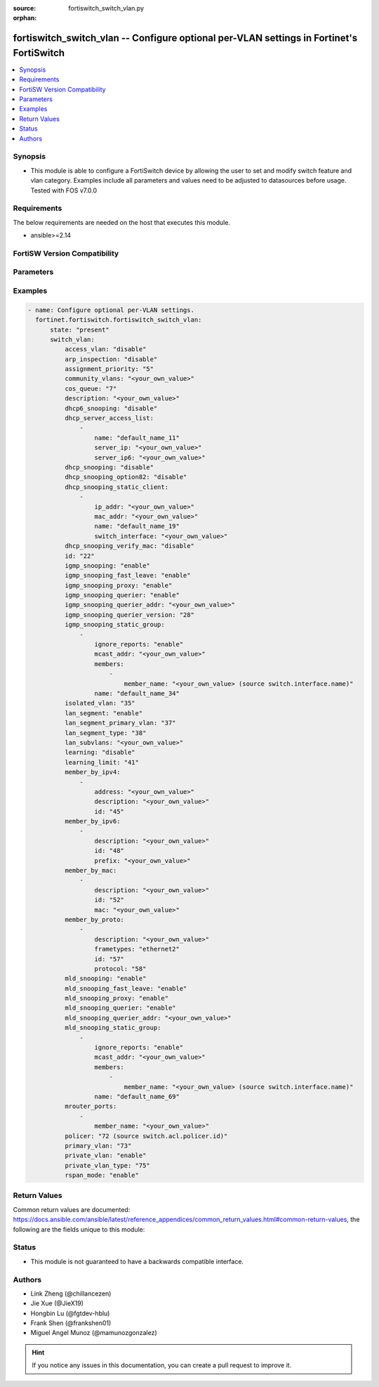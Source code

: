 :source: fortiswitch_switch_vlan.py

:orphan:

.. fortiswitch_switch_vlan:

fortiswitch_switch_vlan -- Configure optional per-VLAN settings in Fortinet's FortiSwitch
+++++++++++++++++++++++++++++++++++++++++++++++++++++++++++++++++++++++++++++++++++++++++

.. versionadded:: 1.0.0

.. contents::
   :local:
   :depth: 1


Synopsis
--------
- This module is able to configure a FortiSwitch device by allowing the user to set and modify switch feature and vlan category. Examples include all parameters and values need to be adjusted to datasources before usage. Tested with FOS v7.0.0



Requirements
------------
The below requirements are needed on the host that executes this module.

- ansible>=2.14


FortiSW Version Compatibility
-----------------------------


.. raw:: html

 <br>
 <table border="1">
 <tr>
 <td></td><td colspan="1">Supported Version Ranges</td>
 </tr>
 <tr>
 <td>fortiswitch_switch_vlan</td>
 <td><code class="docutils literal notranslate">v7.0.0 -> latest </code></td>
 </tr>
 </table>
 <p>



Parameters
----------


.. raw:: html

    <ul>
    <li> <span class="li-head">enable_log</span> - Enable/Disable logging for task. <span class="li-normal">type: bool</span> <span class="li-required">required: false</span> <span class="li-normal">default: False</span> </li>
    <li> <span class="li-head">member_path</span> - Member attribute path to operate on. <span class="li-normal">type: str</span> </li>
    <li> <span class="li-head">member_state</span> - Add or delete a member under specified attribute path. <span class="li-normal">type: str</span> <span class="li-normal">choices: present, absent</span> </li>
    <li> <span class="li-head">state</span> - Indicates whether to create or remove the object. <span class="li-normal">type: str</span> <span class="li-required">required: true</span> <span class="li-normal">choices: present, absent</span> </li>
    <li> <span class="li-head">switch_vlan</span> - Configure optional per-VLAN settings. <span class="li-normal">type: dict</span> </li>
        <ul class="ul-self">
        <li> <span class="li-head">access_vlan</span> - Block port-to-port traffic. <span class="li-normal">type: str</span> <span class="li-normal">choices: disable, enable</span> </li>
        <li> <span class="li-head">arp_inspection</span> - Enable/Disable Dynamic ARP Inspection. <span class="li-normal">type: str</span> <span class="li-normal">choices: disable, enable</span> </li>
        <li> <span class="li-head">assignment_priority</span> - 802.1x Radius (Tunnel-Private-Group-Id) vlanid assign-by-name priority (smaller is higher). <span class="li-normal">type: int</span> </li>
        <li> <span class="li-head">community_vlans</span> - Communities within this private VLAN. <span class="li-normal">type: str</span> </li>
        <li> <span class="li-head">cos_queue</span> - Set cos(0-7) on the VLAN traffic or unset to disable. <span class="li-normal">type: int</span> </li>
        <li> <span class="li-head">description</span> - Description. <span class="li-normal">type: str</span> </li>
        <li> <span class="li-head">dhcp6_snooping</span> - Enable/Disable DHCPv6 snooping on this vlan. <span class="li-normal">type: str</span> <span class="li-normal">choices: disable, enable</span> </li>
        <li> <span class="li-head">dhcp_server_access_list</span> - Configure dhcp server access list. <span class="li-normal">type: list</span> </li>
            <ul class="ul-self">
            <li> <span class="li-head">name</span> - User given name for dhcp-server. <span class="li-normal">type: str</span> </li>
            <li> <span class="li-head">server_ip</span> - IP address for DHCP Server. <span class="li-normal">type: str</span> </li>
            <li> <span class="li-head">server_ip6</span> - IP address for DHCPv6 Server. <span class="li-normal">type: str</span> </li>
            </ul>
        <li> <span class="li-head">dhcp_snooping</span> - Enable/Disable dhcp snooping on this vlan. <span class="li-normal">type: str</span> <span class="li-normal">choices: disable, enable</span> </li>
        <li> <span class="li-head">dhcp_snooping_option82</span> - Enable/Disable inserting option82. <span class="li-normal">type: str</span> <span class="li-normal">choices: disable, enable</span> </li>
        <li> <span class="li-head">dhcp_snooping_static_client</span> - DHCP Snooping static clients. <span class="li-normal">type: list</span> </li>
            <ul class="ul-self">
            <li> <span class="li-head">ip_addr</span> - Client IPv4 address. <span class="li-normal">type: str</span> </li>
            <li> <span class="li-head">mac_addr</span> - Client MAC address. <span class="li-normal">type: str</span> </li>
            <li> <span class="li-head">name</span> - Client Name. <span class="li-normal">type: str</span> </li>
            <li> <span class="li-head">switch_interface</span> - Interface name. <span class="li-normal">type: str</span> </li>
            </ul>
        <li> <span class="li-head">dhcp_snooping_verify_mac</span> - Enable/Disable verify source mac. <span class="li-normal">type: str</span> <span class="li-normal">choices: disable, enable</span> </li>
        <li> <span class="li-head">id</span> - VLAN ID. <span class="li-normal">type: int</span> <span class="li-required">required: true</span> </li>
        <li> <span class="li-head">igmp_snooping</span> - Enable/disable IGMP-snooping for the VLAN interface. <span class="li-normal">type: str</span> <span class="li-normal">choices: enable, disable</span> </li>
        <li> <span class="li-head">igmp_snooping_fast_leave</span> - Enable/disable IGMP snooping fast leave. <span class="li-normal">type: str</span> <span class="li-normal">choices: enable, disable</span> </li>
        <li> <span class="li-head">igmp_snooping_proxy</span> - Enable/disable IGMP snooping proxy for the VLAN interface. <span class="li-normal">type: str</span> <span class="li-normal">choices: enable, disable</span> </li>
        <li> <span class="li-head">igmp_snooping_querier</span> - Enable/disable IGMP-snooping-querier for the VLAN interface. <span class="li-normal">type: str</span> <span class="li-normal">choices: enable, disable</span> </li>
        <li> <span class="li-head">igmp_snooping_querier_addr</span> - IGMP-snooping-querier address. <span class="li-normal">type: str</span> </li>
        <li> <span class="li-head">igmp_snooping_querier_version</span> - IGMP-snooping-querier version. <span class="li-normal">type: int</span> </li>
        <li> <span class="li-head">igmp_snooping_static_group</span> - IGMP static groups. <span class="li-normal">type: list</span> </li>
            <ul class="ul-self">
            <li> <span class="li-head">ignore_reports</span> - Enable/disable to ignore all IGMP membership reports received for this group. <span class="li-normal">type: str</span> <span class="li-normal">choices: enable, disable</span> </li>
            <li> <span class="li-head">mcast_addr</span> - Multicast address for static-group. <span class="li-normal">type: str</span> </li>
            <li> <span class="li-head">members</span> - Member interfaces. <span class="li-normal">type: list</span> </li>
                <ul class="ul-self">
                <li> <span class="li-head">member_name</span> - Interface name. <span class="li-normal">type: str</span> </li>
                </ul>
            <li> <span class="li-head">name</span> - Group name. <span class="li-normal">type: str</span> </li>
            </ul>
        <li> <span class="li-head">isolated_vlan</span> - Isolated VLAN. <span class="li-normal">type: int</span> </li>
        <li> <span class="li-head">lan_segment</span> - Enable/disable LAN Segment. <span class="li-normal">type: str</span> <span class="li-normal">choices: enable, disable</span> </li>
        <li> <span class="li-head">lan_segment_primary_vlan</span> - LAN Segment Primary VLAN ID. <span class="li-normal">type: int</span> </li>
        <li> <span class="li-head">lan_segment_type</span> - LAN segment type. <span class="li-normal">type: int</span> </li>
        <li> <span class="li-head">lan_subvlans</span> - LAN segment subvlans. <span class="li-normal">type: str</span> </li>
        <li> <span class="li-head">learning</span> - Enable/disable L2 learning on this VLAN. <span class="li-normal">type: str</span> <span class="li-normal">choices: disable, enable</span> </li>
        <li> <span class="li-head">learning_limit</span> - Limit the number of dynamic MAC addresses on this VLAN. <span class="li-normal">type: int</span> </li>
        <li> <span class="li-head">member_by_ipv4</span> - Assign VLAN membership based on IPv4 address or subnet. <span class="li-normal">type: list</span> </li>
            <ul class="ul-self">
            <li> <span class="li-head">address</span> - Address(/32) or subnet. <span class="li-normal">type: str</span> </li>
            <li> <span class="li-head">description</span> - Description. <span class="li-normal">type: str</span> </li>
            <li> <span class="li-head">id</span> - Entry ID. <span class="li-normal">type: int</span> </li>
            </ul>
        <li> <span class="li-head">member_by_ipv6</span> - Assign VLAN membership based on IPv6 prefix. <span class="li-normal">type: list</span> </li>
            <ul class="ul-self">
            <li> <span class="li-head">description</span> - Description. <span class="li-normal">type: str</span> </li>
            <li> <span class="li-head">id</span> - Entry ID. <span class="li-normal">type: int</span> </li>
            <li> <span class="li-head">prefix</span> - IPv6 prefix (max = /64). <span class="li-normal">type: str</span> </li>
            </ul>
        <li> <span class="li-head">member_by_mac</span> - Assign VLAN membership based on MAC address. <span class="li-normal">type: list</span> </li>
            <ul class="ul-self">
            <li> <span class="li-head">description</span> - Description. <span class="li-normal">type: str</span> </li>
            <li> <span class="li-head">id</span> - Entry ID. <span class="li-normal">type: int</span> </li>
            <li> <span class="li-head">mac</span> - MAC address. <span class="li-normal">type: str</span> </li>
            </ul>
        <li> <span class="li-head">member_by_proto</span> - Assign VLAN membership based on ethernet frametype and protocol. <span class="li-normal">type: list</span> </li>
            <ul class="ul-self">
            <li> <span class="li-head">description</span> - Description. <span class="li-normal">type: str</span> </li>
            <li> <span class="li-head">frametypes</span> - Ethernet frame types to check. <span class="li-normal">type: str</span> <span class="li-normal">choices: ethernet2, 802.3d, llc</span> </li>
            <li> <span class="li-head">id</span> - Entry ID. <span class="li-normal">type: int</span> </li>
            <li> <span class="li-head">protocol</span> - Ethernet protocols (0 - 65535). <span class="li-normal">type: int</span> </li>
            </ul>
        <li> <span class="li-head">mld_snooping</span> - Enable/disable MLD snooping for the VLAN interface. <span class="li-normal">type: str</span> <span class="li-normal">choices: enable, disable</span> </li>
        <li> <span class="li-head">mld_snooping_fast_leave</span> - Enable/disable MLD snooping fast leave. <span class="li-normal">type: str</span> <span class="li-normal">choices: enable, disable</span> </li>
        <li> <span class="li-head">mld_snooping_proxy</span> - Enable/disable MLD snooping proxy for the VLAN interface. <span class="li-normal">type: str</span> <span class="li-normal">choices: enable, disable</span> </li>
        <li> <span class="li-head">mld_snooping_querier</span> - Enable/disable MLD snooping querier for the VLAN interface. <span class="li-normal">type: str</span> <span class="li-normal">choices: enable, disable</span> </li>
        <li> <span class="li-head">mld_snooping_querier_addr</span> - MLD-querier address. <span class="li-normal">type: str</span> </li>
        <li> <span class="li-head">mld_snooping_static_group</span> - MLD static groups. <span class="li-normal">type: list</span> </li>
            <ul class="ul-self">
            <li> <span class="li-head">ignore_reports</span> - Enable/disable to ignore all MLD membership reports received for this group. <span class="li-normal">type: str</span> <span class="li-normal">choices: enable, disable</span> </li>
            <li> <span class="li-head">mcast_addr</span> - IPv6 Multicast address for static-group. <span class="li-normal">type: str</span> </li>
            <li> <span class="li-head">members</span> - Member interfaces. <span class="li-normal">type: list</span> </li>
                <ul class="ul-self">
                <li> <span class="li-head">member_name</span> - Interface name. <span class="li-normal">type: str</span> </li>
                </ul>
            <li> <span class="li-head">name</span> - Group name. <span class="li-normal">type: str</span> </li>
            </ul>
        <li> <span class="li-head">mrouter_ports</span> - Member interfaces. <span class="li-normal">type: list</span> </li>
            <ul class="ul-self">
            <li> <span class="li-head">member_name</span> - Interface name. <span class="li-normal">type: str</span> </li>
            </ul>
        <li> <span class="li-head">policer</span> - Set policer on the VLAN traffic. <span class="li-normal">type: int</span> </li>
        <li> <span class="li-head">primary_vlan</span> - Primary VLAN ID. <span class="li-normal">type: int</span> </li>
        <li> <span class="li-head">private_vlan</span> - Enable/disable private VLAN. <span class="li-normal">type: str</span> <span class="li-normal">choices: enable, disable</span> </li>
        <li> <span class="li-head">private_vlan_type</span> - Private VLAN type. <span class="li-normal">type: int</span> </li>
        <li> <span class="li-head">rspan_mode</span> - Stop L2 learning and interception of BPDUs and other packets on this VLAN. <span class="li-normal">type: str</span> <span class="li-normal">choices: enable, disable</span> </li>
        </ul>
    </ul>


Examples
--------

.. code-block:: yaml+jinja
    
    - name: Configure optional per-VLAN settings.
      fortinet.fortiswitch.fortiswitch_switch_vlan:
          state: "present"
          switch_vlan:
              access_vlan: "disable"
              arp_inspection: "disable"
              assignment_priority: "5"
              community_vlans: "<your_own_value>"
              cos_queue: "7"
              description: "<your_own_value>"
              dhcp6_snooping: "disable"
              dhcp_server_access_list:
                  -
                      name: "default_name_11"
                      server_ip: "<your_own_value>"
                      server_ip6: "<your_own_value>"
              dhcp_snooping: "disable"
              dhcp_snooping_option82: "disable"
              dhcp_snooping_static_client:
                  -
                      ip_addr: "<your_own_value>"
                      mac_addr: "<your_own_value>"
                      name: "default_name_19"
                      switch_interface: "<your_own_value>"
              dhcp_snooping_verify_mac: "disable"
              id: "22"
              igmp_snooping: "enable"
              igmp_snooping_fast_leave: "enable"
              igmp_snooping_proxy: "enable"
              igmp_snooping_querier: "enable"
              igmp_snooping_querier_addr: "<your_own_value>"
              igmp_snooping_querier_version: "28"
              igmp_snooping_static_group:
                  -
                      ignore_reports: "enable"
                      mcast_addr: "<your_own_value>"
                      members:
                          -
                              member_name: "<your_own_value> (source switch.interface.name)"
                      name: "default_name_34"
              isolated_vlan: "35"
              lan_segment: "enable"
              lan_segment_primary_vlan: "37"
              lan_segment_type: "38"
              lan_subvlans: "<your_own_value>"
              learning: "disable"
              learning_limit: "41"
              member_by_ipv4:
                  -
                      address: "<your_own_value>"
                      description: "<your_own_value>"
                      id: "45"
              member_by_ipv6:
                  -
                      description: "<your_own_value>"
                      id: "48"
                      prefix: "<your_own_value>"
              member_by_mac:
                  -
                      description: "<your_own_value>"
                      id: "52"
                      mac: "<your_own_value>"
              member_by_proto:
                  -
                      description: "<your_own_value>"
                      frametypes: "ethernet2"
                      id: "57"
                      protocol: "58"
              mld_snooping: "enable"
              mld_snooping_fast_leave: "enable"
              mld_snooping_proxy: "enable"
              mld_snooping_querier: "enable"
              mld_snooping_querier_addr: "<your_own_value>"
              mld_snooping_static_group:
                  -
                      ignore_reports: "enable"
                      mcast_addr: "<your_own_value>"
                      members:
                          -
                              member_name: "<your_own_value> (source switch.interface.name)"
                      name: "default_name_69"
              mrouter_ports:
                  -
                      member_name: "<your_own_value>"
              policer: "72 (source switch.acl.policer.id)"
              primary_vlan: "73"
              private_vlan: "enable"
              private_vlan_type: "75"
              rspan_mode: "enable"


Return Values
-------------
Common return values are documented: https://docs.ansible.com/ansible/latest/reference_appendices/common_return_values.html#common-return-values, the following are the fields unique to this module:

.. raw:: html

    <ul>

    <li> <span class="li-return">build</span> - Build number of the fortiSwitch image <span class="li-normal">returned: always</span> <span class="li-normal">type: str</span> <span class="li-normal">sample: 1547</span></li>
    <li> <span class="li-return">http_method</span> - Last method used to provision the content into FortiSwitch <span class="li-normal">returned: always</span> <span class="li-normal">type: str</span> <span class="li-normal">sample: PUT</span></li>
    <li> <span class="li-return">http_status</span> - Last result given by FortiSwitch on last operation applied <span class="li-normal">returned: always</span> <span class="li-normal">type: str</span> <span class="li-normal">sample: 200</span></li>
    <li> <span class="li-return">mkey</span> - Master key (id) used in the last call to FortiSwitch <span class="li-normal">returned: success</span> <span class="li-normal">type: str</span> <span class="li-normal">sample: id</span></li>
    <li> <span class="li-return">name</span> - Name of the table used to fulfill the request <span class="li-normal">returned: always</span> <span class="li-normal">type: str</span> <span class="li-normal">sample: urlfilter</span></li>
    <li> <span class="li-return">path</span> - Path of the table used to fulfill the request <span class="li-normal">returned: always</span> <span class="li-normal">type: str</span> <span class="li-normal">sample: webfilter</span></li>
    <li> <span class="li-return">serial</span> - Serial number of the unit <span class="li-normal">returned: always</span> <span class="li-normal">type: str</span> <span class="li-normal">sample: FS1D243Z13000122</span></li>
    <li> <span class="li-return">status</span> - Indication of the operation's result <span class="li-normal">returned: always</span> <span class="li-normal">type: str</span> <span class="li-normal">sample: success</span></li>
    <li> <span class="li-return">version</span> - Version of the FortiSwitch <span class="li-normal">returned: always</span> <span class="li-normal">type: str</span> <span class="li-normal">sample: v7.0.0</span></li>
    </ul>

Status
------

- This module is not guaranteed to have a backwards compatible interface.


Authors
-------

- Link Zheng (@chillancezen)
- Jie Xue (@JieX19)
- Hongbin Lu (@fgtdev-hblu)
- Frank Shen (@frankshen01)
- Miguel Angel Munoz (@mamunozgonzalez)


.. hint::
    If you notice any issues in this documentation, you can create a pull request to improve it.
